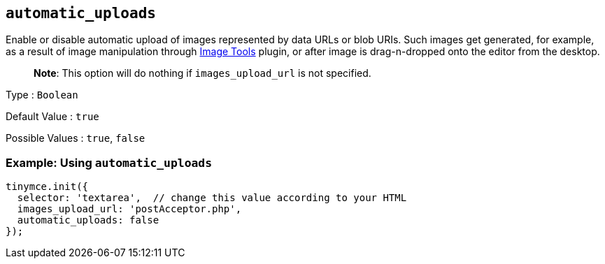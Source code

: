 == `+automatic_uploads+`

Enable or disable automatic upload of images represented by data URLs or blob URIs. Such images get generated, for example, as a result of image manipulation through link:{{site.baseurl}}/plugins-ref/opensource/imagetools/[Image Tools] plugin, or after image is drag-n-dropped onto the editor from the desktop.

____
*Note*: This option will do nothing if `+images_upload_url+` is not specified.
____

Type : `+Boolean+`

Default Value : `+true+`

Possible Values : `+true+`, `+false+`

=== Example: Using `+automatic_uploads+`

[source,js]
----
tinymce.init({
  selector: 'textarea',  // change this value according to your HTML
  images_upload_url: 'postAcceptor.php',
  automatic_uploads: false
});
----
